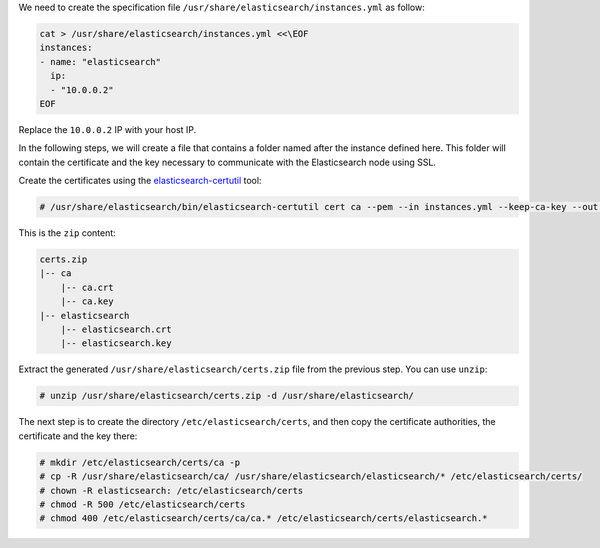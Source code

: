 .. Copyright (C) 2019 Wazuh, Inc.

We need to create the specification file ``/usr/share/elasticsearch/instances.yml`` as follow:

.. code-block:: yaml

  cat > /usr/share/elasticsearch/instances.yml <<\EOF
  instances:
  - name: "elasticsearch"
    ip:
    - "10.0.0.2"
  EOF

Replace the ``10.0.0.2`` IP with your host IP.

In the following steps, we will create a file that contains a folder named after the instance defined here. This folder will contain the certificate and the key necessary to communicate with the Elasticsearch node using SSL.

Create the certificates using the `elasticsearch-certutil <https://www.elastic.co/guide/en/elasticsearch/reference/current/certutil.html>`_ tool:

.. code-block:: console

  # /usr/share/elasticsearch/bin/elasticsearch-certutil cert ca --pem --in instances.yml --keep-ca-key --out certs.zip

This is the ``zip`` content:

.. code-block:: console

  certs.zip
  |-- ca
      |-- ca.crt
      |-- ca.key
  |-- elasticsearch
      |-- elasticsearch.crt
      |-- elasticsearch.key

Extract the generated ``/usr/share/elasticsearch/certs.zip`` file from the previous step. You can use ``unzip``:

.. code-block:: console

  # unzip /usr/share/elasticsearch/certs.zip -d /usr/share/elasticsearch/

The next step is to create the directory ``/etc/elasticsearch/certs``, and then copy the certificate authorities, the certificate and the key there:

.. code-block:: console

  # mkdir /etc/elasticsearch/certs/ca -p
  # cp -R /usr/share/elasticsearch/ca/ /usr/share/elasticsearch/elasticsearch/* /etc/elasticsearch/certs/
  # chown -R elasticsearch: /etc/elasticsearch/certs
  # chmod -R 500 /etc/elasticsearch/certs
  # chmod 400 /etc/elasticsearch/certs/ca/ca.* /etc/elasticsearch/certs/elasticsearch.*

.. End of include file
